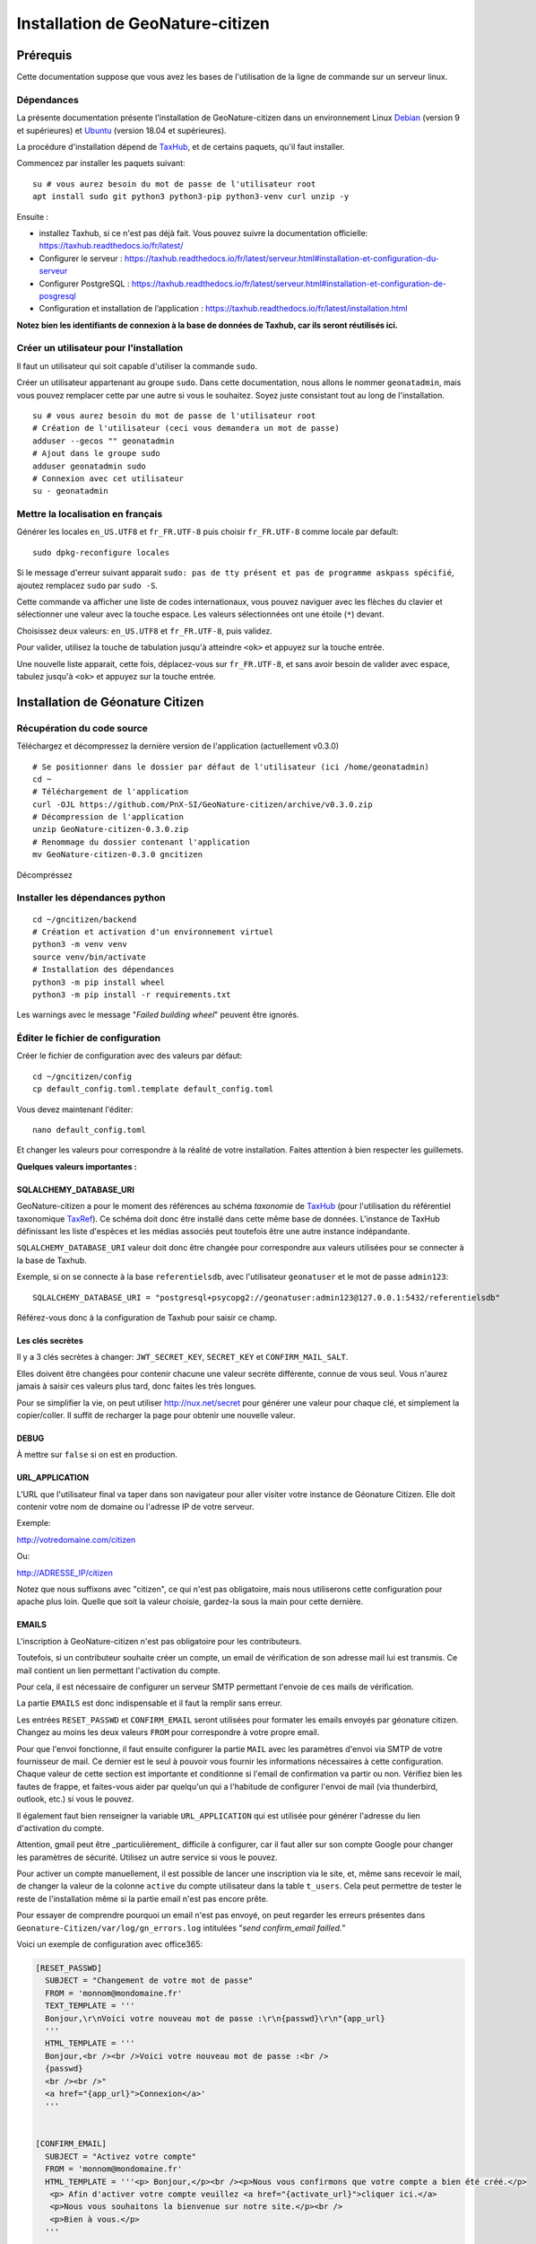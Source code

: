 ====================================
Installation de GeoNature-citizen
====================================

.. highlight:: sh
.. _TaxHub: https://github.com/PnX-SI/TaxHub/
.. _Debian: https://www.debian.org
.. _Ubuntu: https://ubuntu.com



Prérequis
=========

Cette documentation suppose que vous avez les bases de l'utilisation de la ligne de commande sur un serveur linux.

Dépendances
-----------



La présente documentation présente l'installation de GeoNature-citizen dans un environnement Linux Debian_ (version 9 et supérieures) et Ubuntu_ (version 18.04 et supérieures).

La procédure d'installation dépend de TaxHub_, et de certains paquets, qu'il faut installer.

Commencez par installer les paquets suivant:

::

  su # vous aurez besoin du mot de passe de l'utilisateur root
  apt install sudo git python3 python3-pip python3-venv curl unzip -y


Ensuite : 

- installez Taxhub, si ce n'est pas déjà fait. Vous pouvez suivre la documentation officielle: https://taxhub.readthedocs.io/fr/latest/

- Configurer le serveur : https://taxhub.readthedocs.io/fr/latest/serveur.html#installation-et-configuration-du-serveur

- Configurer PostgreSQL : https://taxhub.readthedocs.io/fr/latest/serveur.html#installation-et-configuration-de-posgresql

- Configuration et installation de l’application : https://taxhub.readthedocs.io/fr/latest/installation.html

**Notez bien les identifiants de connexion à la base de données de Taxhub, car ils seront réutilisés ici.**


Créer un utilisateur pour l'installation
----------------------------------------

Il faut un utilisateur qui soit capable d'utiliser la commande ``sudo``.

Créer un utilisateur appartenant au groupe ``sudo``. Dans cette documentation, nous allons le nommer ``geonatadmin``, mais vous pouvez remplacer cette par une autre si vous le souhaitez. Soyez juste consistant tout au long de l'installation.

::

  su # vous aurez besoin du mot de passe de l'utilisateur root
  # Création de l'utilisateur (ceci vous demandera un mot de passe)
  adduser --gecos "" geonatadmin
  # Ajout dans le groupe sudo
  adduser geonatadmin sudo
  # Connexion avec cet utilisateur
  su - geonatadmin

Mettre la localisation en français
------------------------------------


Générer les locales ``en_US.UTF8`` et ``fr_FR.UTF-8`` puis choisir ``fr_FR.UTF-8`` comme locale par default:

::

  sudo dpkg-reconfigure locales

Si le message d'erreur suivant apparait ``sudo: pas de tty présent et pas de programme askpass spécifié``, ajoutez remplacez ``sudo`` par ``sudo -S``.

Cette commande va afficher une liste de codes internationaux, vous pouvez naviguer avec les flèches du clavier et sélectionner une valeur avec la touche espace. Les valeurs sélectionnées ont une étoile (``*``) devant.

Choisissez deux valeurs: ``en_US.UTF8`` et ``fr_FR.UTF-8``, puis validez.

Pour valider, utilisez la touche de tabulation jusqu'à atteindre ``<ok>`` et appuyez sur la touche entrée.

Une nouvelle liste apparait, cette fois, déplacez-vous sur ``fr_FR.UTF-8``, et sans avoir besoin de valider avec espace, tabulez jusqu'à ``<ok>`` et appuyez sur la touche entrée.


Installation de Géonature Citizen
=================================

Récupération du code source
---------------------------

Téléchargez et décompressez la dernière version de l'application (actuellement v0.3.0)

::

  # Se positionner dans le dossier par défaut de l'utilisateur (ici /home/geonatadmin)
  cd ~ 
  # Téléchargement de l'application
  curl -OJL https://github.com/PnX-SI/GeoNature-citizen/archive/v0.3.0.zip 
  # Décompression de l'application
  unzip GeoNature-citizen-0.3.0.zip
  # Renommage du dossier contenant l'application
  mv GeoNature-citizen-0.3.0 gncitizen

.. Si nécessaire, vous pouvez récupérer une branche ou un tag particulier avec ``cd GeoNature-citizen && git checkout nom_du_tag_ou_de_la_branch``. Par defaut nous utiliserons la branche master, et il n'y a donc rien à faire.

Décompréssez

Installer les dépendances python
--------------------------------

::

  cd ~/gncitizen/backend
  # Création et activation d'un environnement virtuel
  python3 -m venv venv
  source venv/bin/activate
  # Installation des dépendances
  python3 -m pip install wheel
  python3 -m pip install -r requirements.txt

Les warnings avec le message "`Failed building wheel`" peuvent être ignorés.

Éditer le fichier de configuration
------------------------------------

Créer le fichier de configuration avec des valeurs par défaut:

::

  cd ~/gncitizen/config
  cp default_config.toml.template default_config.toml

Vous devez maintenant l'éditer:

::

  nano default_config.toml

Et changer les valeurs pour correspondre à la réalité de votre installation. Faites attention à bien respecter les guillemets.

**Quelques valeurs importantes :**

SQLALCHEMY_DATABASE_URI
~~~~~~~~~~~~~~~~~~~~~~~~~

GeoNature-citizen a pour le moment des références au schéma `taxonomie` de TaxHub_ (pour l'utilisation du référentiel taxonomique `TaxRef
<https://inpn.mnhn.fr/programme/referentiel-taxonomique-taxref>`_). Ce schéma doit donc être installé dans cette même base de données. 
L'instance de TaxHub définissant les liste d'espèces et les médias associés peut toutefois être une autre instance indépandante.

``SQLALCHEMY_DATABASE_URI`` valeur doit donc être changée pour correspondre aux valeurs utilisées pour se connecter à la base de Taxhub.

Exemple, si on se connecte à la base ``referentielsdb``, avec l'utilisateur ``geonatuser`` et le mot de passe ``admin123``:

::

  SQLALCHEMY_DATABASE_URI = "postgresql+psycopg2://geonatuser:admin123@127.0.0.1:5432/referentielsdb"

Référez-vous donc à la configuration de Taxhub pour saisir ce champ.


Les clés secrètes
~~~~~~~~~~~~~~~~~~

Il y a 3 clés secrètes à changer: ``JWT_SECRET_KEY``, ``SECRET_KEY`` et ``CONFIRM_MAIL_SALT``.

Elles doivent être changées pour contenir chacune une valeur secrète différente, connue de vous seul. Vous n'aurez jamais à saisir ces valeurs plus tard, donc faites les très longues.

Pour se simplifier la vie, on peut utiliser http://nux.net/secret pour générer une valeur pour chaque clé, et simplement la copier/coller. Il suffit de recharger la page pour obtenir une nouvelle valeur.

DEBUG
~~~~~

À mettre sur ``false`` si on est en production.

URL_APPLICATION
~~~~~~~~~~~~~~~

L'URL que l'utilisateur final va taper dans son navigateur pour aller visiter votre instance de Géonature Citizen. Elle doit contenir votre nom de domaine ou l'adresse IP de votre serveur.

Exemple:

http://votredomaine.com/citizen

Ou:

http://ADRESSE_IP/citizen

Notez que nous suffixons avec "citizen", ce qui n'est pas obligatoire, mais nous utiliserons cette configuration pour apache plus loin. Quelle que soit la valeur choisie, gardez-la sous la main pour cette dernière.

EMAILS
~~~~~~~~~~~~~~~~~~

L'inscription à GeoNature-citizen n'est pas obligatoire pour les contributeurs. 

Toutefois, si un contributeur souhaite créer un compte, un email de vérification de son adresse mail lui est transmis. Ce mail contient un lien permettant l'activation du compte. 

Pour cela, il est nécessaire de configurer un serveur SMTP permettant l'envoie de ces mails de vérification. 

La partie ``EMAILS`` est donc indispensable et il faut la remplir sans erreur.

Les entrées ``RESET_PASSWD`` et ``CONFIRM_EMAIL`` seront utilisées pour formater les emails envoyés par géonature citizen. Changez au moins les deux valeurs ``FROM`` pour correspondre à votre propre email.

Pour que l'envoi fonctionne, il faut ensuite configurer la partie ``MAIL`` avec les paramètres d'envoi via SMTP de votre fournisseur de mail. Ce dernier est le seul à pouvoir vous fournir les informations nécessaires à cette configuration. Chaque valeur de cette section est importante et conditionne si l'email de confirmation va partir ou non. Vérifiez bien les fautes de frappe, et faites-vous aider par quelqu'un qui a l'habitude de configurer l'envoi de mail (via thunderbird, outlook, etc.) si vous le pouvez.

Il également faut bien renseigner la variable ``URL_APPLICATION`` qui est utilisée pour générer  l'adresse du lien d'activation du compte.

Attention, gmail peut être _particulièrement_ difficile à configurer, car il faut aller sur son compte Google pour changer les paramètres de sécurité. Utilisez un autre service si vous le pouvez.

Pour activer un compte manuellement, il est possible de lancer une inscription via le site, et, même sans recevoir le mail, de changer la valeur de la colonne ``active`` du compte utilisateur dans la table ``t_users``. Cela peut permettre de tester le reste de l'installation même si la partie email n'est pas encore prête.

Pour essayer de comprendre pourquoi un email n'est pas envoyé, on peut regarder les erreurs présentes dans ``Geonature-Citizen/var/log/gn_errors.log`` intitulées "*send confirm_email failled.*"

Voici un exemple de configuration avec office365:

.. code-block:: text

  [RESET_PASSWD]
    SUBJECT = "Changement de votre mot de passe"
    FROM = 'monnom@mondomaine.fr'    
    TEXT_TEMPLATE = '''
    Bonjour,\r\nVoici votre nouveau mot de passe :\r\n{passwd}\r\n"{app_url}
    '''
    HTML_TEMPLATE = '''
    Bonjour,<br /><br />Voici votre nouveau mot de passe :<br />
    {passwd}
    <br /><br />"
    <a href="{app_url}">Connexion</a>'
    '''


  [CONFIRM_EMAIL]
    SUBJECT = "Activez votre compte"
    FROM = 'monnom@mondomaine.fr'
    HTML_TEMPLATE = '''<p> Bonjour,</p><br /><p>Nous vous confirmons que votre compte a bien été créé.</p>
     <p> Afin d'activer votre compte veuillez <a href="{activate_url}">cliquer ici.</a>
     <p>Nous vous souhaitons la bienvenue sur notre site.</p><br />
     <p>Bien à vous.</p>
    '''


  [MAIL]
    MAIL_USE_SSL = false
    MAIL_HOST = 'smtp.office365.com'
    MAIL_PORT = 587   # mandatory SSL port
    MAIL_AUTH_LOGIN = 'monnom@mondomaine.fr'
    MAIL_AUTH_PASSWD = 'monmotdepasse'
    MAIL_STARTTLS = true



API_ENDPOINT
~~~~~~~~~~~~~~~

L'URL que va utiliser geonature citizen pour exposer ses données. Cette valeur doit commencer comme ``URL_APPLICATION``, mais finir par ``/api`` et utiliser le même port que définit par ``API_PORT`` (5002 par défaut, vous n'avez probablement pas besoin de le changer).

Exemple:

http://votredomaine.com:5002/citizen/api

Gardez cette valeur sous la main, nous l'utiliserons dans la configuration Apache plus loin.

Authentification MapBox
~~~~~~~~~~~~~~~~~~~~~~~~~~~

Si vous avez des identifiants mapbox, inscrivez-les dans ``MAPBOX_MAP_ID`` et ``MAPBOX_ACCESS_TOKEN``. Ils sont utilisés pour affichez des fonds de carte dans la partie administration des programmes.

Installation du backend et de la base des données
-------------------------------------------------


Création du référentiel des géométries communales
~~~~~~~~~~~~~~~~~~~~~~~~~~~~~~~~~~~~~~~~~~~~~~~~~~~

On continue d'utiliser les identifiants de la base de Taxhub, ici avec les exemples ``referentielsdb`` et ``geonatuser``.

Téléchargez les données SQL depuis le dépôt de géonature:

::

  wget https://github.com/PnX-SI/GeoNature/raw/master/data/core/public.sql -P /tmp
  wget https://github.com/PnX-SI/GeoNature/raw/master/data/core/ref_geo.sql -P /tmp
  wget https://github.com/PnX-SI/GeoNature/raw/master/data/core/ref_geo_municipalities.sql -P /tmp

Pour importer les données dans la base, munissez-vous du mot de passe que vous avez choisi lors de la création de celle-ci, puis (dans cet exemple, on utilise le système de coordonnées avec le SRID 2154):

:: 

  sudo su postgres # les extensions doivent être ajoutées par un admin
  psql -d referentielsdb -c "CREATE EXTENSION postgis;"
  exit
  psql -d referentielsdb -h localhost -p 5432 -U geonatuser -f /tmp/public.sql
  # Choix du SRID ici
  sed 's/MYLOCALSRID/2154/g' /tmp/ref_geo.sql > /tmp/ref_geo_2154.sql
  psql -d referentielsdb -h localhost -p 5432 -U geonatuser -f /tmp/ref_geo_2154.sql

Si les municipalités françaises ne sont pas déjà dans la base, les importer:

::

    wget  --cache=off http://geonature.fr/data/ign/communes_fr_admin_express_2019-01.zip -P /tmp
    unzip /tmp/communes_fr_admin_express_2019-01.zip -d /tmp/
    psql -d referentielsdb -h localhost -p 5432 -U geonatuser -f /tmp/fr_municipalities.sql
    psql -d referentielsdb -h localhost -p 5432 -U geonatuser -c "ALTER TABLE ref_geo.temp_fr_municipalities OWNER TO geonatuser;"
    sed -i "s/, geojson\w*//g" /tmp/ref_geo_municipalities.sql
    psql -d referentielsdb -h localhost -p 5432 -U geonatuser -f /tmp/ref_geo_municipalities.sql
    psql -d referentielsdb -h localhost -p 5432 -U geonatuser -c "DROP TABLE ref_geo.temp_fr_municipalities;"

Générer les schémas de citizen
~~~~~~~~~~~~~~~~~~~~~~~~~~~~~~~~

Il faut maintenant faire au moins une requête au serveur pour le forcer à créer les tables dont il a besoin.

Lancement du backend pour générer les schémas :

::

    # assurez vous de bien être toujours connecté en tant que geonatadmin
    # avec le venv activé avant de lancer cette étape
    sudo chown geonatadmin:geonatadmin /home/geonatadmin/gncitizen/ -R
    cd ~/gncitizen/backend
    export FLASK_ENV=development; export FLASK_DEBUG=1; export FLASK_RUN_PORT=5002; export FLASK_APP=wsgi;
    nohup python -m flask run --host=0.0.0.0 > /dev/null 2>&1 &
    serverPID=$!
    sleep 1 && wget http://127.0.0.1:5002/ # ceci devrait renvoyer 404: NOT FOUND.
    kill $serverPID


Enregistrement du module principal :

::

  psql -d referentielsdb -h localhost -p 5432 -U geonatuser -c "insert into gnc_core.t_modules values (1, 'observations', 'observations', 'observations', NULL, false, now(), now());"

Vous pouvez créer un programme test avec la ligne de commande suivante :

::

  psql -d referentielsdb -h localhost -p 5432 -U geonatuser -c "INSERT INTO gnc_core.t_programs VALUES (1, 'Au 68', 'inventaire  du 68', 'desc', NULL,  NULL, 1,  100,  't', '0106000020E6100000010000000103000000010000000500000001000070947C154042CA401665A5454001000070EE7C15402235D7E667A54540010000D81C7D1540AFBA27365AA5454000000040C47C1540DD9BD74A58A5454001000070947C154042CA401665A54540',  now(), now());"

Celui-ci suppose l'existence d'une liste de taxons dont l'ID est 100, qui normalement existe sur Taxhub par défault. Remplacez la valeur 100 par une liste existante si ce n'est pas le cas, ou créez une liste avec cette ID sur Taxhub.

Mettre en place le système de badge
------------------------------------------------------


::

  mkdir ~/gncitizen/media
  cp -v ~/gncitizen/frontend/src/assets/badges_* ~/gncitizen/media/

Vous pouvez aussi optionnellement modifier le fichier ``~/gncitizen/config/badges_config.py`` pour changer les noms, images et nombre d'observations minimum pour obtenir les badges, par programme.

Lancement du service
------------------------------------------------------

D'abord, créez un fichier de configuration supervisor (sudo nano /etc/supervisor/conf.d/geonature-citizen-service.conf) qui va contenir ceci:

::

  [program:citizen]
  command=/home/geonatadmin/gncitizen/backend/start_gunicorn.sh
  user=geonatadmin
  autostart=true
  autorestart=true
  stdout_logfile=/var/log/supervisor/citizen.log
  redirect_stderr=true

Puis lancez le chargement du service:

::

  sudo chown geonatadmin:geonatadmin ~/gncitizen/ -R
  sudo supervisorctl reload


Installation du frontend
------------------------------------------------------

Installer l'environnement javascript
~~~~~~~~~~~~~~~~~~~~~~~~~~~~~~~~~~~~~~~~~~~~~~~~~~~

::

  cd ~/gncitizen/frontend/
  curl -o- https://raw.githubusercontent.com/nvm-sh/nvm/v0.35.3/install.sh | bash
  source ~/.bashrc
  nvm install
  npm install


Éditer la conf et les fichiers de personnalisation
~~~~~~~~~~~~~~~~~~~~~~~~~~~~~~~~~~~~~~~~~~~~~~~~~~~

De nombreux fichiers peuvent être configurés ou personnalisés côté frontend. Ils sont nommés avec l'extension ``.template``, et il est nécessaire de les copier une fois sans cette extension pour avoir des fichiers de base sur lesquels travailler:

::

  cd ~/gncitizen/frontend/
  find . -iname "*.template" -exec bash -c 'for x; do cp -n "$x" "${x/.template/}"; done' _ {} +

Ces commandes vont créer les fichiers de configuration comme:

::

  src/conf/app.config.ts # configuration du front ends: URL, ports, messages, etc
  src/conf/map.config.ts # tiles de carte

Une modification courante est de changer ``details_espece_url`` dans ``app.config.ts`` popur faire pointer l'adresse vers un autre service. Attention à garder ``cd_nom`` à la fin.

Il y a aussi des feuille de style qui permettent de personnaliser la mise en page de certaines pages:

::

  src/custom/custom.css # tout le site
  src/custom/footer/footer.css # pied de page
  src/custom/home/home.css # acceuil
  src/custom/about/about.css # à propos

Et des patrons HTML qui permettent de changer le contenu de certaines pages:

::

  src/custom/about/about.html # a propos
  src/custom/footer/footer.html # pied de page
  src/custom/home/home.html # accueil

Vous pouvez modifier ces fichiers, leur contenu apparaitra sur le site.

Servir l'application en mode monopage
~~~~~~~~~~~~~~~~~~~~~~~~~~~~~~~~~~~~~

Faire le build du code du frontend
+++++++++++++++++++++++++++++++++++++++++++++++++++++++++++++++

Après chaque modification sur un des éléments qui concerne le front end, il faut relancer le processus de build:

::

  cd ~/gncitizen/frontend/
  npm run ng build -- --prod

Si vous souhaitez que l'application soit disponible depuis un chemin spécifique (ex: ``mondomaine.org/citizen``), remplacez la dernière commande par 

::

  npm run ng build -- --prod --base-href=/citizen/


Configuration d'Apache
++++++++++++++++++++++

Voici un exemple de fichier de configuration Apache, qu'il faudra adapter à votre cas d'usage.
Si vous souhaitez que l'application soit disponible depuis un chemin spécifique (ex: ``mondomaine.org/citizen``), pensez à décommenter la ligne ``Alias`` 


::

  <VirtualHost *:80>

    ServerName mondomaine.org
    # Les logs sont sockés dans /var/log/apache2
    ErrorLog ${APACHE_LOG_DIR}/error.log
    CustomLog ${APACHE_LOG_DIR}/access.log combined

    # Les fichiers statiques tels que les images, le js et le css sont servis
    # via 4 routes:
    # - / -> ./frontend/dist/browser/, Ex: /index.html
    # - /assets/ -> ./frontend/dist/browser/assets, Ex: /assets/default_program.jpg
    # - /citizen/api/media/ (apache) -> ./frontend/dist/browser/assets, Ex: /citizen/api/media/logo.png
    # - /citizen/api/media/ (served by python) -> ./media/, Ex: /api/media/obstax_60612_1_20200822_125238.png
    # Le fichier essaye donc d'accomoder ces routes

    # Tout ce qui arrive sur / va dans DocumentRoot, et donc tous les fichiers
    # statiques sont par défaut pris dans ce dossier
    DocumentRoot /home/geonatadmin/gncitizen/frontend/dist/browser/
    # Si vous souhaitez que l'application soit disponible depuis un chemin spécifique (ex: `mondomaine.org/citizen`), décommentez la ligne suivante
    #Alias /citizen "/home/geonatadmin/gncitizen/frontend/dist/browser/"

    <Directory /home/geonatadmin/gncitizen/frontend/dist/browser/>
        Require all granted
    </Directory>

    # si aucun fichier n'est demandé, servir index.html
    FallbackResource /index.html
    ErrorDocument 404 /index.html

    # Les demandes qui arrivent sur /citizen/api/media/ peuvent correspondre soit
    # à un fichier dans le dossier assets, soit à un une demande de fichier à l'API.
    # Dans un premier temps, on vérifie que le fichier existe dans assets, et si
    # oui, on réécrit l'URL pour le servir.
    RewriteEngine on
    RewriteCond "%{DOCUMENT_ROOT}/assets/$1" -f
    RewriteRule "^/citizen/api/media/(.*)" "/assets/$1"

    # Si on arrive ici, c'est qu'il n'existe pas de fichier dans assets portant
    # ce nom, dans ce cas on redirige tout vers l'API

    # Les ports utilisés pour ces 3 Locations doivent correspondre aux ports
    # utilisés par ces services.

    <Location /citizen/api>
      ProxyPass http://127.0.0.1:5002/api retry=0
      ProxyPassReverse  http://127.0.0.1:5002/api
    </Location>

    # La suite de la configuration ne concerne plus les fichiers statiques
    # mais passe simplement les requêtes à un des 3 services

    # Chemin de taxhub
    <Location /taxhub>
    ProxyPass  http://127.0.0.1:5000/ retry=0
    ProxyPassReverse  http://127.0.0.1:5000/
    </Location>


  </VirtualHost>

Ce fichier se met dans sites-available, par exemple ``/etc/apache2/sites-available/citizen.conf``. Il faut ensuite faire un lien symbolique vers sites-enabled:

::

  sudo a2ensite citizen.conf

On vérifie la configuratio d'Apache:

::

  sudo apachectl -t

Si tout est ok, alors on redémarre le service Apache:

::

  sudo service apache2 restart


Servir l'application en mode rendu côté serveur (*SSR = Server side rendering*)
~~~~~~~~~~~~~~~~~~~~~~~~~~~~~~~~~~~~~~~~~~~~~~~~~~~~~~~~~~~~~~~~~~~~~~~~~~~~~~~

Installer l'application pm2 pour créer un service permanent
+++++++++++++++++++++++++++++++++++++++++++++++++++++++++++

`PM2 <https://pm2.keymetrics.io/>`_  permet de lancer une application Javascript en tâche de fond.

::

  cd ~/gncitizen/frontend
  nvm use
  npm install -g pm2


Faire le build du code du frontend en mode SSR et créer un service pour le frontend
+++++++++++++++++++++++++++++++++++++++++++++++++++++++++++++++++++++++++++++++++++

Après chaque modification sur un des éléments qui concerne le front end, il faut relancer le processus de build:

::

  npm run build:i18n-ssr

Puis lancer le service pour le mode SSR

::

  pm2 start dist/server.js --name gncitizen
  pm2 save



Configuration d'Apache
++++++++++++++++++++++

Voici un exemple de fichier de configuration Apache, qu'il faudra adapter à votre cas d'usage.

::

  <VirtualHost *:80>

    ServerName mondomaine.org
    # Les logs sont sockés dans /var/log/apache2
    ErrorLog ${APACHE_LOG_DIR}/error.log
    CustomLog ${APACHE_LOG_DIR}/access.log combined

    # Les fichiers statiques tels que les images, le js et le css sont servis
    # via 4 routes:
    # - / -> ./frontend/dist/browser/, Ex: /index.html
    # - /assets/ -> ./frontend/dist/browser/assets, Ex: /assets/default_program.jpg
    # - /citizen/api/media/ (apache) -> ./frontend/dist/browser/assets, Ex: /citizen/api/media/logo.png
    # - /citizen/api/media/ (served by python) -> ./media/, Ex: /api/media/obstax_60612_1_20200822_125238.png
    # Le fichier essaye donc d'accomoder ces routes

    # Tout ce qui arrive sur / va dans DocumentRoot, et donc tous les fichiers
    # statiques sont par défaut pris dans ce dossier

    # Les demandes qui arrivent sur /citizen/api/media/ peuvent correspondre soit
    # à un fichier dans le dossier assets, soit à un une demande de fichier à l'API.
    # Dans un premier temps, on vérifie que le fichier existe dans assets, et si
    # oui, on réécrit l'URL pour le servir.
    RewriteEngine on
    RewriteCond "%{DOCUMENT_ROOT}/assets/$1" -f
    RewriteRule "^/citizen/api/media/(.*)" "/assets/$1"

    # Si on arrive ici, c'est qu'il n'existe pas de fichier dans assets portant
    # ce nom, dans ce cas on redirige tout vers l'API

    # Les ports utilisés pour ces 3 Locations doivent correspondre aux ports
    # utilisés par ces services.

    # Chemin de GeoNature-citizen (frontend)
    <Location />
      ProxyPass http://127.0.0.1:4000/ retry=0
      ProxyPassReverse  http://127.0.0.1:4000/
    </Location>


    # Chemin de GeoNature-citizen (API)
    <Location /citizen/api>
      ProxyPass http://127.0.0.1:5002/api retry=0
      ProxyPassReverse  http://127.0.0.1:5002/api
    </Location>


    # La suite de la configuration ne concerne plus les fichiers statiques
    # mais passe simplement les requêtes à un des 3 services


    # Chemin de l'interface web de taxhub
    <Location /taxhub>
    ProxyPass  http://127.0.0.1:5000/ retry=0
    ProxyPassReverse  http://127.0.0.1:5000/
    </Location>

  </VirtualHost>

Ce fichier se met dans sites-available, par exemple `/etc/apache2/sites-available/citizen.conf`. Il faut ensuite faire un lien symbolique vers sites-enabled:

::

  sudo a2ensite citizen.conf

On vérifie la configuratio d'Apache:

::

  sudo apachectl -t

Si tout est ok, alors on redémarre le service Apache:

::

  sudo service apache2 restart



Sécuriser l'interface d'administration
++++++++++++++++++++++++++++++++++++++

L'interface d'administration de GeoNature-citizen n'est par défaut pas sécurisée. Sa sécurisation passe par une configuration spécifique du serveur Apache2.


::

  mkdir -p /etc/apache2/passwd
  htpasswd -c /etc/apache2/passwd/gncitizen admin

Puis ajouter les lignes suivants dans la configuration Apache2 du site (``nano /etc/apache2/sites-available/citizen.conf``), après le bloc  ``<Location /citizen/api>...</Location>``.


:: 

    # Sécurisation du chemin du backoffice
    <Location /citizen/api/admin>
    AuthType Basic
    AuthName "Restricted Area"
    AuthBasicProvider file
    AuthUserFile "/etc/apache2/passwd/gncitizen"
    Require user admin
    </Location>
